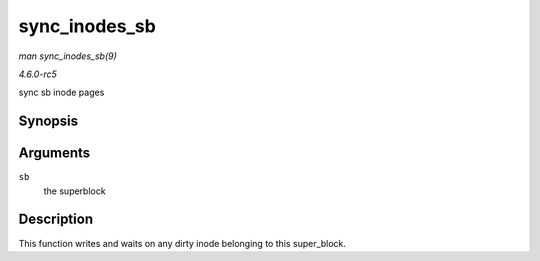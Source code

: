 .. -*- coding: utf-8; mode: rst -*-

.. _API-sync-inodes-sb:

==============
sync_inodes_sb
==============

*man sync_inodes_sb(9)*

*4.6.0-rc5*

sync sb inode pages


Synopsis
========

.. c:function:: void sync_inodes_sb( struct super_block * sb )

Arguments
=========

``sb``
    the superblock


Description
===========

This function writes and waits on any dirty inode belonging to this
super_block.


.. ------------------------------------------------------------------------------
.. This file was automatically converted from DocBook-XML with the dbxml
.. library (https://github.com/return42/sphkerneldoc). The origin XML comes
.. from the linux kernel, refer to:
..
.. * https://github.com/torvalds/linux/tree/master/Documentation/DocBook
.. ------------------------------------------------------------------------------

